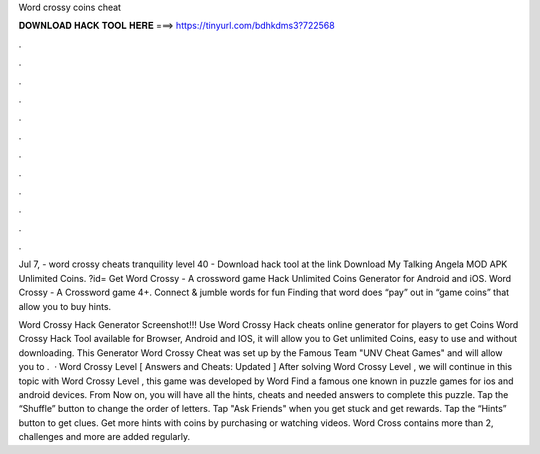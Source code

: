 Word crossy coins cheat



𝐃𝐎𝐖𝐍𝐋𝐎𝐀𝐃 𝐇𝐀𝐂𝐊 𝐓𝐎𝐎𝐋 𝐇𝐄𝐑𝐄 ===> https://tinyurl.com/bdhkdms3?722568



.



.



.



.



.



.



.



.



.



.



.



.

Jul 7, - word crossy cheats tranquility level 40 - Download hack tool at the link Download My Talking Angela MOD APK Unlimited Coins. ?id= Get Word Crossy - A crossword game Hack Unlimited Coins Generator for Android and iOS. Word Crossy - A Crossword game 4+. Connect & jumble words for fun Finding that word does “pay” out in “game coins” that allow you to buy hints.

Word Crossy Hack Generator Screenshot!!! Use Word Crossy Hack cheats online generator for players to get Coins Word Crossy Hack Tool available for Browser, Android and IOS, it will allow you to Get unlimited Coins, easy to use and without downloading. This Generator Word Crossy Cheat was set up by the Famous Team "UNV Cheat Games" and will allow you to .  · Word Crossy Level [ Answers and Cheats: Updated ] After solving Word Crossy Level , we will continue in this topic with Word Crossy Level , this game was developed by Word Find a famous one known in puzzle games for ios and android devices. From Now on, you will have all the hints, cheats and needed answers to complete this puzzle. Tap the “Shuffle” button to change the order of letters. Tap "Ask Friends" when you get stuck and get rewards. Tap the “Hints” button to get clues. Get more hints with coins by purchasing or watching videos. Word Cross contains more than 2, challenges and more are added regularly.
